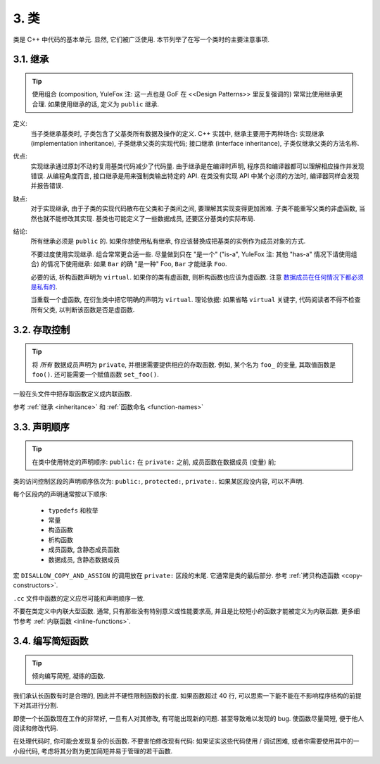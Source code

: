 3. 类
------------

类是 C++ 中代码的基本单元. 显然, 它们被广泛使用. 本节列举了在写一个类时的主要注意事项.

.. _inheritance:

3.1. 继承
~~~~~~~~~~~~~~~~~~~~~

.. tip::
    使用组合 (composition, YuleFox 注: 这一点也是 GoF 在 <<Design Patterns>> 里反复强调的) 常常比使用继承更合理. 如果使用继承的话, 定义为 ``public`` 继承.

定义:
    当子类继承基类时, 子类包含了父基类所有数据及操作的定义. C++ 实践中, 继承主要用于两种场合: 实现继承 (implementation inheritance), 子类继承父类的实现代码; 接口继承 (interface inheritance), 子类仅继承父类的方法名称.

优点:
    实现继承通过原封不动的复用基类代码减少了代码量. 由于继承是在编译时声明, 程序员和编译器都可以理解相应操作并发现错误. 从编程角度而言, 接口继承是用来强制类输出特定的 API. 在类没有实现 API 中某个必须的方法时, 编译器同样会发现并报告错误.

缺点:
    对于实现继承, 由于子类的实现代码散布在父类和子类间之间, 要理解其实现变得更加困难. 子类不能重写父类的非虚函数, 当然也就不能修改其实现. 基类也可能定义了一些数据成员, 还要区分基类的实际布局.

结论:
    所有继承必须是 ``public`` 的. 如果你想使用私有继承, 你应该替换成把基类的实例作为成员对象的方式.
    
    不要过度使用实现继承. 组合常常更合适一些. 尽量做到只在 "是一个" ("is-a", YuleFox 注: 其他 "has-a" 情况下请使用组合) 的情况下使用继承: 如果 ``Bar`` 的确 "是一种" Foo, ``Bar`` 才能继承 ``Foo``.
    
    必要的话, 析构函数声明为 ``virtual``. 如果你的类有虚函数, 则析构函数也应该为虚函数. 注意 `数据成员在任何情况下都必须是私有的 <....>`_.
    
    当重载一个虚函数, 在衍生类中把它明确的声明为 ``virtual``. 理论依据: 如果省略 ``virtual`` 关键字, 代码阅读者不得不检查所有父类, 以判断该函数是否是虚函数.
    
3.2. 存取控制
~~~~~~~~~~~~~~~~~~~~~

.. tip::
    将 *所有* 数据成员声明为 ``private``, 并根据需要提供相应的存取函数. 例如, 某个名为 ``foo_`` 的变量, 其取值函数是 ``foo()``. 还可能需要一个赋值函数 ``set_foo()``.

一般在头文件中把存取函数定义成内联函数.

参考 :ref:`继承 <inheritance>` 和 :ref:`函数命名 <function-names>`

.. _declaration-order:

3.3. 声明顺序
~~~~~~~~~~~~~~~~~~~~~

.. tip::
    在类中使用特定的声明顺序: ``public:`` 在 ``private:`` 之前, 成员函数在数据成员 (变量) 前;
    
类的访问控制区段的声明顺序依次为: ``public:``, ``protected:``, ``private:``. 如果某区段没内容, 可以不声明.

每个区段内的声明通常按以下顺序:
    
    - ``typedefs`` 和枚举
    - 常量
    - 构造函数
    - 析构函数
    - 成员函数, 含静态成员函数
    - 数据成员, 含静态数据成员

宏 ``DISALLOW_COPY_AND_ASSIGN`` 的调用放在 ``private:`` 区段的末尾. 它通常是类的最后部分. 参考 :ref:`拷贝构造函数 <copy-constructors>`.

``.cc`` 文件中函数的定义应尽可能和声明顺序一致.

不要在类定义中内联大型函数. 通常, 只有那些没有特别意义或性能要求高, 并且是比较短小的函数才能被定义为内联函数. 更多细节参考 :ref:`内联函数 <inline-functions>`.

3.4. 编写简短函数
~~~~~~~~~~~~~~~~~~~~~

.. tip::
    倾向编写简短, 凝练的函数.
    
我们承认长函数有时是合理的, 因此并不硬性限制函数的长度. 如果函数超过 40 行, 可以思索一下能不能在不影响程序结构的前提下对其进行分割.

即使一个长函数现在工作的非常好, 一旦有人对其修改, 有可能出现新的问题. 甚至导致难以发现的 bug. 使函数尽量简短, 便于他人阅读和修改代码.

在处理代码时, 你可能会发现复杂的长函数. 不要害怕修改现有代码: 如果证实这些代码使用 / 调试困难, 或者你需要使用其中的一小段代码, 考虑将其分割为更加简短并易于管理的若干函数.

